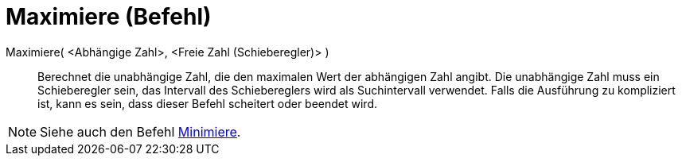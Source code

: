 = Maximiere (Befehl)
:page-en: commands/Maximize
ifdef::env-github[:imagesdir: /de/modules/ROOT/assets/images]

Maximiere( <Abhängige Zahl>, <Freie Zahl (Schieberegler)> )::
  Berechnet die unabhängige Zahl, die den maximalen Wert der abhängigen Zahl angibt. Die unabhängige Zahl muss ein
  Schieberegler sein, das Intervall des Schiebereglers wird als Suchintervall verwendet. Falls die Ausführung zu
  kompliziert ist, kann es sein, dass dieser Befehl scheitert oder beendet wird.

[NOTE]
====

Siehe auch den Befehl xref:/commands/Minimiere.adoc[Minimiere].

====
